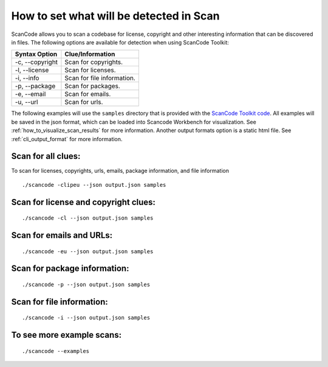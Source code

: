 How to set what will be detected in Scan
========================================

ScanCode allows you to scan a codebase for license, copyright and other interesting information
that can be discovered in files. The following options are available for detection when using
ScanCode Toolkit:

.. list-table::
   :header-rows: 1

   * - Syntax Option
     - Clue/Information
   * - -c, --copyright
     - Scan for copyrights.
   * - -l, --license
     - Scan for licenses.
   * - -i, --info
     - Scan for file information.
   * - -p, --package
     - Scan for packages.
   * - -e, --email
     - Scan for emails.
   * - -u, --url
     - Scan for urls.

The following examples will use the ``samples`` directory that is provided with the `ScanCode
Toolkit code <https://github.com/nexB/scancode-toolkit/tree/master/samples>`_. All examples will
be saved in the json format, which can be loaded into Scancode Workbench for visualization. See
:ref:`how_to_visualize_scan_results` for more information. Another output formats option is a
static html file. See :ref:`cli_output_format` for more information.

Scan for all clues:
-------------------

To scan for licenses, copyrights, urls, emails, package information, and file information

::

   ./scancode -clipeu --json output.json samples


Scan for license and copyright clues:
-------------------------------------

::

   ./scancode -cl --json output.json samples


Scan for emails and URLs:
-------------------------

::

   ./scancode -eu --json output.json samples


Scan for package information:
-----------------------------

::

   ./scancode -p --json output.json samples


Scan for file information:
--------------------------

::

   ./scancode -i --json output.json samples


To see more example scans:
--------------------------

::

   ./scancode --examples
